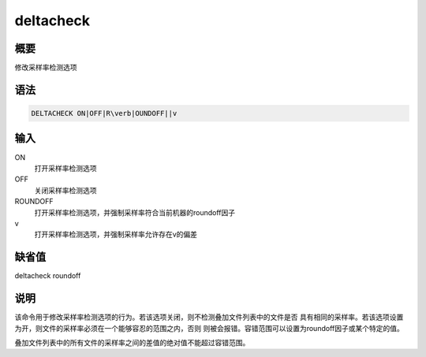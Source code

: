 .. _sss:deltacheck:

deltacheck
==========

概要
----

修改采样率检测选项

语法
----

.. code:: bash

    DELTACHECK ON|OFF|R\verb|OUNDOFF||v

输入
----

ON
    打开采样率检测选项

OFF
    关闭采样率检测选项

ROUNDOFF
    打开采样率检测选项，并强制采样率符合当前机器的roundoff因子

v
    打开采样率检测选项，并强制采样率允许存在v的偏差

缺省值
------

deltacheck roundoff

说明
----

该命令用于修改采样率检测选项的行为。若该选项关闭，则不检测叠加文件列表中的文件是否
具有相同的采样率。若该选项设置为开，则文件的采样率必须在一个能够容忍的范围之内，否则
则被会报错。容错范围可以设置为roundoff因子或某个特定的值。

叠加文件列表中的所有文件的采样率之间的差值的绝对值不能超过容错范围。
